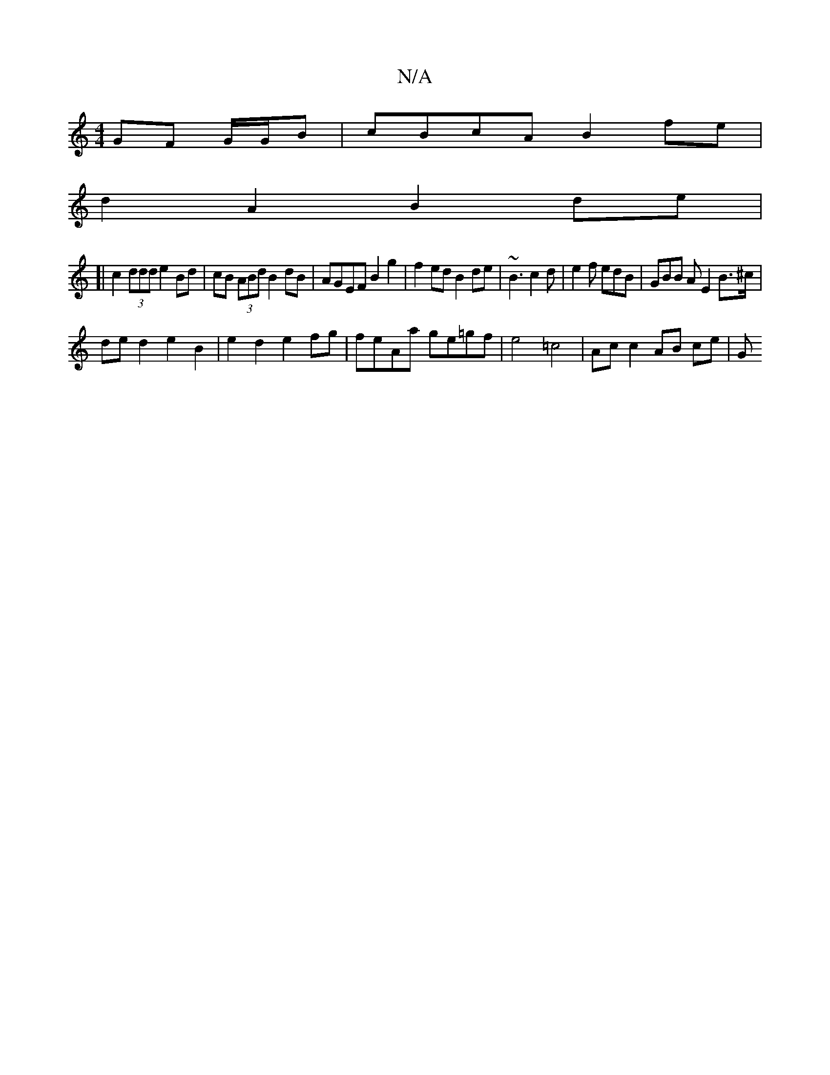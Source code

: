 X:1
T:N/A
M:4/4
R:N/A
K:Cmajor
GF G1/G/B | cBcA B2fe |
d2 A2 B2 de |
[|c2 (3ddd e2 Bd | cB (3ABd B2 dB | AGEF B2 g2 | f2ed B2 de | ~B3 c2d | e2 f edB | GBB A E2 B>^c |
de d2 e2 B2 | e2d2 e2fg | feAa ge=gf | e4 =c4 | Ac c2 AB ce | G